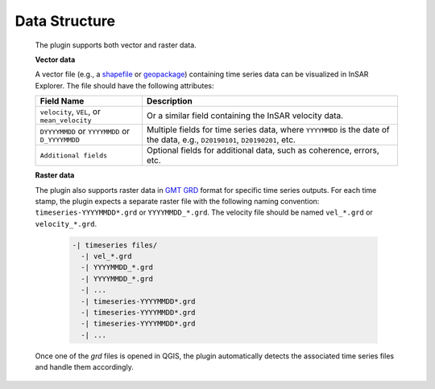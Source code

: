 Data Structure
**************

    The plugin supports both vector and raster data.

    **Vector data**

    A vector file (e.g., a `shapefile <https://en.wikipedia.org/wiki/Shapefile>`_ or `geopackage <https://www.geopackage.org/>`_) containing time series data can be visualized in InSAR Explorer. The file should have the following attributes:

    .. list-table::
       :header-rows: 1

       * - Field Name
         - Description
       * - ``velocity``, ``VEL``, or ``mean_velocity``
         - Or a similar field containing the InSAR velocity data.
       * - ``DYYYYMMDD`` or ``YYYYMMDD`` or ``D_YYYYMMDD``
         - Multiple fields for time series data, where ``YYYYMMDD`` is the date of the data, e.g., ``D20190101``, ``D20190201``, etc.
       * - ``Additional fields``
         - Optional fields for additional data, such as coherence, errors, etc.

    **Raster data**

    The plugin also supports raster data in `GMT GRD <https://docs.generic-mapping-tools.org/6.2/cookbook/features.html#grid-file-format-specifications>`_ format for specific time series outputs.
    For each time stamp, the plugin expects a separate raster file with the following naming convention: ``timeseries-YYYYMMDD*.grd`` or ``YYYYMMDD_*.grd``.
    The velocity file should be named ``vel_*.grd`` or ``velocity_*.grd``.

      .. code-block:: none

          -| timeseries files/
            -| vel_*.grd
            -| YYYYMMDD_*.grd
            -| YYYYMMDD_*.grd
            -| ...
            -| timeseries-YYYYMMDD*.grd
            -| timeseries-YYYYMMDD*.grd
            -| timeseries-YYYYMMDD*.grd
            -| ...

    Once one of the `grd` files is opened in QGIS, the plugin automatically detects the associated time series files and handle them accordingly.
